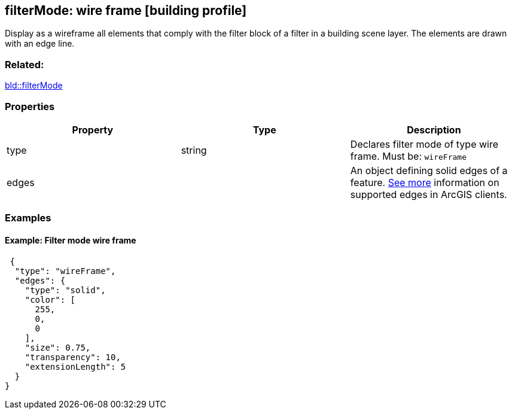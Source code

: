 == filterMode: wire frame [building profile]

Display as a wireframe all elements that comply with the filter block of a filter in a building scene layer. The elements are drawn with an edge line.

=== Related:

link:filterMode.bld.adoc[bld::filterMode]

=== Properties

[width="100%",cols="34%,33%,33%",options="header",]
|===
|Property |Type |Description
|type |string |Declares filter mode of type wire frame. Must be: `wireFrame`
|edges | |An object defining solid edges of a feature. https://developers.arcgis.com/web-scene-specification/objects/edges/[See more] information on supported edges in ArcGIS clients.
|===

=== Examples

==== Example: Filter mode wire frame

[source,json]
----
 {
  "type": "wireFrame",
  "edges": {
    "type": "solid",
    "color": [
      255,
      0,
      0
    ],
    "size": 0.75,
    "transparency": 10,
    "extensionLength": 5
  }
} 
----
